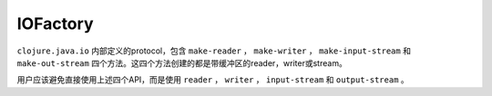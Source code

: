 IOFactory
===========

``clojure.java.io`` 内部定义的protocol，包含 ``make-reader`` ， ``make-writer`` ， ``make-input-stream`` 和 ``make-out-stream`` 四个方法。这四个方法创建的都是带缓冲区的reader，writer或stream。

用户应该避免直接使用上述四个API，而是使用 ``reader`` ， ``writer`` ， ``input-stream`` 和 ``output-stream`` 。
